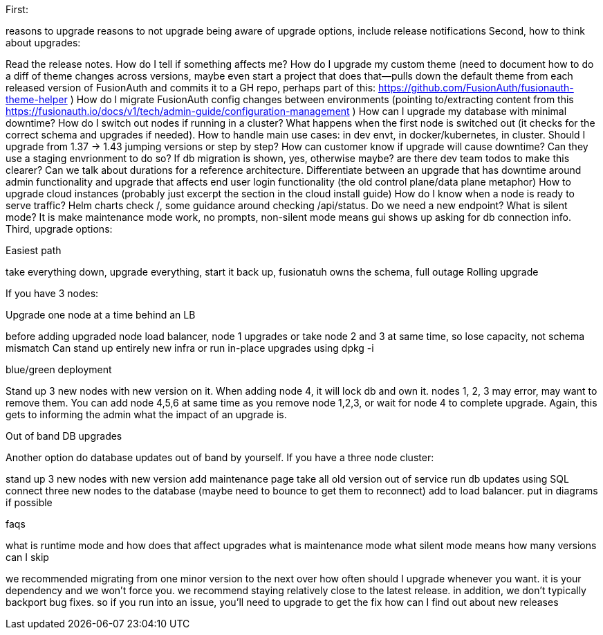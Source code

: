 First:

reasons to upgrade
reasons to not upgrade
being aware of upgrade options, include release notifications
Second, how to think about upgrades:

Read the release notes. How do I tell if something affects me?
How do I upgrade my custom theme (need to document how to do a diff of theme changes across versions, maybe even start a project that does that--pulls down the default theme from each released version of FusionAuth and commits it to a GH repo, perhaps part of this: https://github.com/FusionAuth/fusionauth-theme-helper )
How do I migrate FusionAuth config changes between environments (pointing to/extracting content from this https://fusionauth.io/docs/v1/tech/admin-guide/configuration-management )
How can I upgrade my database with minimal downtime?
How do I switch out nodes if running in a cluster? What happens when the first node is switched out (it checks for the correct schema and upgrades if needed).
How to handle main use cases: in dev envt, in docker/kubernetes, in cluster.
Should I upgrade from 1.37 -> 1.43 jumping versions or step by step?
How can customer know if upgrade will cause downtime? Can they use a staging envrionment to do so? If db migration is shown, yes, otherwise maybe? are there dev team todos to make this clearer? Can we talk about durations for a reference architecture. Differentiate between an upgrade that has downtime around admin functionality and upgrade that affects end user login functionality (the old control plane/data plane metaphor)
How to upgrade cloud instances (probably just excerpt the section in the cloud install guide)
How do I know when a node is ready to serve traffic? Helm charts check /, some guidance around checking /api/status. Do we need a new endpoint?
What is silent mode? It is make maintenance mode work, no prompts, non-silent mode means gui shows up asking for db connection info.
Third, upgrade options:

Easiest path

take everything down, upgrade everything, start it back up,
fusionatuh owns the schema, full outage
Rolling upgrade

If you have 3 nodes:

Upgrade one node at a time behind an LB

before adding upgraded node load balancer, node 1 upgrades
or take node 2 and 3 at same time, so lose capacity, not schema mismatch
Can stand up entirely new infra or run in-place upgrades using dpkg -i

blue/green deployment

Stand up 3 new nodes with new version on it. When adding node 4, it will lock db and own it. nodes 1, 2, 3 may error, may want to remove them. You can add node 4,5,6 at same time as you remove node 1,2,3, or wait for node 4 to complete upgrade. Again, this gets to informing the admin what the impact of an upgrade is.

Out of band DB upgrades

Another option do database updates out of band by yourself. If you have a three node cluster:

stand up 3 new nodes with new version
add maintenance page
take all old version out of service
run db updates using SQL
connect three new nodes to the database (maybe need to bounce to get them to reconnect)
add to load balancer.
put in diagrams if possible

faqs

what is runtime mode and how does that affect upgrades
what is maintenance mode
what silent mode means
how many versions can I skip

we recommended migrating from one minor version to the next over
how often should I upgrade
whenever you want. it is your dependency and we won't force you. we recommend staying relatively close to the latest release. in addition, we don't typically backport bug fixes. so if you run into an issue, you'll need to upgrade to get the fix
how can I find out about new releases